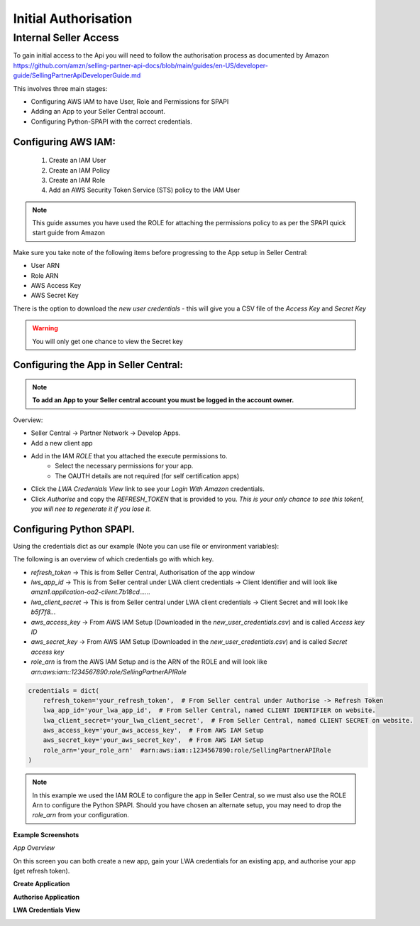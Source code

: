 Initial Authorisation
=====================

Internal Seller Access
----------------------

To gain initial access to the Api you will need to follow the authorisation process as documented by
Amazon https://github.com/amzn/selling-partner-api-docs/blob/main/guides/en-US/developer-guide/SellingPartnerApiDeveloperGuide.md

This involves three main stages:

- Configuring AWS IAM to have User, Role and Permissions for SPAPI
- Adding an App to your Seller Central account.
- Configuring Python-SPAPI with the correct credentials.

Configuring AWS IAM:
^^^^^^^^^^^^^^^^^^^^

   1. Create an IAM User
   2. Create an IAM Policy
   3. Create an IAM Role
   4. Add an AWS Security Token Service (STS) policy to the IAM User

.. note::
    This guide assumes you have used the ROLE for attaching the permissions policy to as per the SPAPI quick start guide from Amazon

Make sure you take note of the following items before progressing to the App setup in Seller Central:

- User ARN
- Role ARN
- AWS Access Key
- AWS Secret Key

There is the option to download the `new user credentials` - this will give you a CSV file of the `Access Key` and `Secret Key`

.. warning::
    You will only get one chance to view the Secret key

Configuring the App in Seller Central:
^^^^^^^^^^^^^^^^^^^^^^^^^^^^^^^^^^^^^^

.. note::
    **To add an App to your Seller central account you must be logged in the account owner.**

Overview:

- Seller Central -> Partner Network -> Develop Apps.
- Add a new client app
- Add in the IAM *ROLE* that you attached the execute permissions to.
    - Select the necessary permissions for your app.
    - The OAUTH details are not required (for self certification apps)
- Click the `LWA Credentials View` link to see your `Login With Amazon` credentials.
- Click *Authorise* and copy the `REFRESH_TOKEN` that is provided to you. *This is your only chance to see this token!, you will nee to regenerate it if you lose it.*


Configuring Python SPAPI.
^^^^^^^^^^^^^^^^^^^^^^^^^

Using the credentials dict as our example (Note you can use file or environment variables):

The following is an overview of which credentials go with which key.

- `refresh_token` -> This is from Seller Central, Authorisation of the app window
- `lws_app_id` -> This is from Seller central under LWA client credentials -> Client Identifier and will look like `amzn1.application-oa2-client.7b18cd......`
- `lwa_client_secret` -> This is from Seller central under LWA client credentials -> Client Secret and will look like `b5f7f8...`
- `aws_access_key` -> From AWS IAM Setup (Downloaded in the `new_user_credentials.csv`) and is called `Access key ID`
- `aws_secret_key` -> From AWS IAM Setup (Downloaded in the `new_user_credentials.csv`) and is called `Secret access key`
- `role_arn` is from the AWS IAM Setup and is the ARN of the ROLE and will look like `arn:aws:iam::1234567890:role/SellingPartnerAPIRole`

.. code-block:: python

    credentials = dict(
        refresh_token='your_refresh_token',  # From Seller central under Authorise -> Refresh Token
        lwa_app_id='your_lwa_app_id',  # From Seller Central, named CLIENT IDENTIFIER on website.
        lwa_client_secret='your_lwa_client_secret',  # From Seller Central, named CLIENT SECRET on website.
        aws_access_key='your_aws_access_key',  # From AWS IAM Setup
        aws_secret_key='your_aws_secret_key',  # From AWS IAM Setup
        role_arn='your_role_arn'  #arn:aws:iam::1234567890:role/SellingPartnerAPIRole
    )




.. note::
    In this example we used the IAM ROLE to configure the app in Seller Central, so we must also use the ROLE Arn to configure the Python SPAPI.
    Should you have chosen an alternate setup, you may need to drop the `role_arn` from your configuration.


**Example Screenshots**


*App Overview*

On this screen you can both create a new app, gain your LWA credentials for an existing app, and authorise your app (get refresh token).

.. image:: ../_static/images/App_Overview.png

**Create Application**

.. image:: ../_static/images/Create_App.png

**Authorise Application**

.. image:: ../_static/images/Authorise_Application.png

**LWA Credentials View**

.. image:: ../_static/images/LWA_Credentials.png























